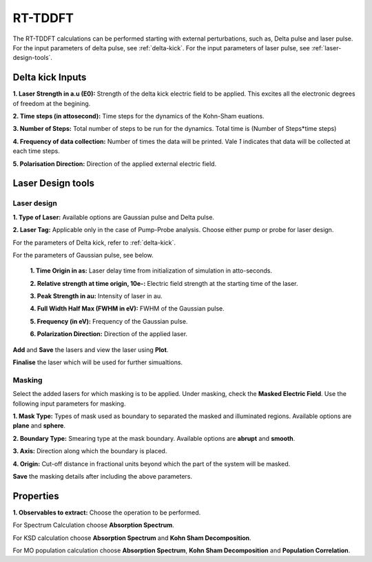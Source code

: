 .. _rt-tddft:

RT-TDDFT
==========
The RT-TDDFT calculations can be performed starting with external perturbations, such as, Delta pulse and laser pulse. For the input parameters
of delta pulse, see :ref:`delta-kick`. For the input parameters of laser pulse, see :ref:`laser-design-tools`.

.. _delta-kick:

Delta kick Inputs
#################

.. image:: ./Delta-kick.png
   :width: 800
   :alt: delta_kick

**1. Laser Strength in a.u (E0):** Strength of the delta kick electric field to be applied. This excites all the electronic degrees of freedom at 
the begining.

**2. Time steps (in attosecond):** Time steps for the dynamics of the Kohn-Sham euations.

**3. Number of Steps:** Total number of steps to be run for the dynamics. Total time is (Number of Steps*time steps)

**4. Frequency of data collection:** Number of times the data will be printed. Vale `1` indicates that data will be collected at each time steps. 

**5. Polarisation Direction:** Direction of the applied external electric field.

.. _laser-design-tools:

Laser Design tools
##################

.. image:: ./laser_design.png
   :width: 800
   :alt: laser_design_page

.. _laser-design:

Laser design
------------

**1. Type of Laser:** Available options are Gaussian pulse and Delta pulse. 

**2. Laser Tag:** Applicable only in the case of Pump-Probe analysis. Choose either pump or probe for laser design.

For the parameters of Delta kick, refer to :ref:`delta-kick`. 

For the parameters of Gaussian pulse, see below.

   **1. Time Origin in as:** Laser delay time from initialization of simulation in atto-seconds.

   **2. Relative strength at time origin, 10e-:** Electric field strength at the starting time of the laser.

   **3. Peak Strength in au:** Intensity of laser in au.

   **4. Full Width Half Max (FWHM in eV):** FWHM of the Gaussian pulse.

   **5. Frequency (in eV):** Frequency of the Gaussian pulse.

   **6. Polarization Direction:** Direction of the applied laser.

**Add** and **Save** the lasers and view the laser using **Plot**.

.. image:: ./plot_laser.png
   :width: 800
   :alt: laser_design_page

**Finalise** the laser which will be used for further simualtions.

.. _masking:

Masking
-------

.. image:: ./masking.png
   :width: 800
   :alt: laser_design_page

Select the added lasers for which masking is to be applied. Under masking, check the **Masked Electric Field**. Use the following input parameters
for masking.

**1. Mask Type:** Types of mask used as boundary to separated the masked and illuminated regions. Available options are **plane** and **sphere**.

**2. Boundary Type:** Smearing type at the mask boundary. Available options are **abrupt** and **smooth**.

**3. Axis:** Direction along which the boundary is placed.

**4. Origin:** Cut-off distance in fractional units beyond which the part of the system will be masked.

**Save** the masking details after including the above parameters.

.. _properties:

Properties
##########

.. image:: ./properties.png
   :width: 800
   :alt: Spectrum

**1. Observables to extract:** Choose the operation to be performed. 

For Spectrum Calculation choose **Absorption Spectrum**. 

For KSD calculation choose **Absorption Spectrum** and **Kohn Sham Decomposition**. 

For MO population calculation choose **Absorption Spectrum**, **Kohn Sham Decomposition** and **Population Correlation**.